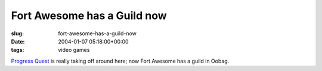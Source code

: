 Fort Awesome has a Guild now
============================

:slug: fort-awesome-has-a-guild-now
:date: 2004-01-07 05:18:00+00:00
:tags: video games

`Progress Quest <http://www.progressquest.com/>`__ is really taking off
around here; now Fort Awesome has a guild in Oobag.
